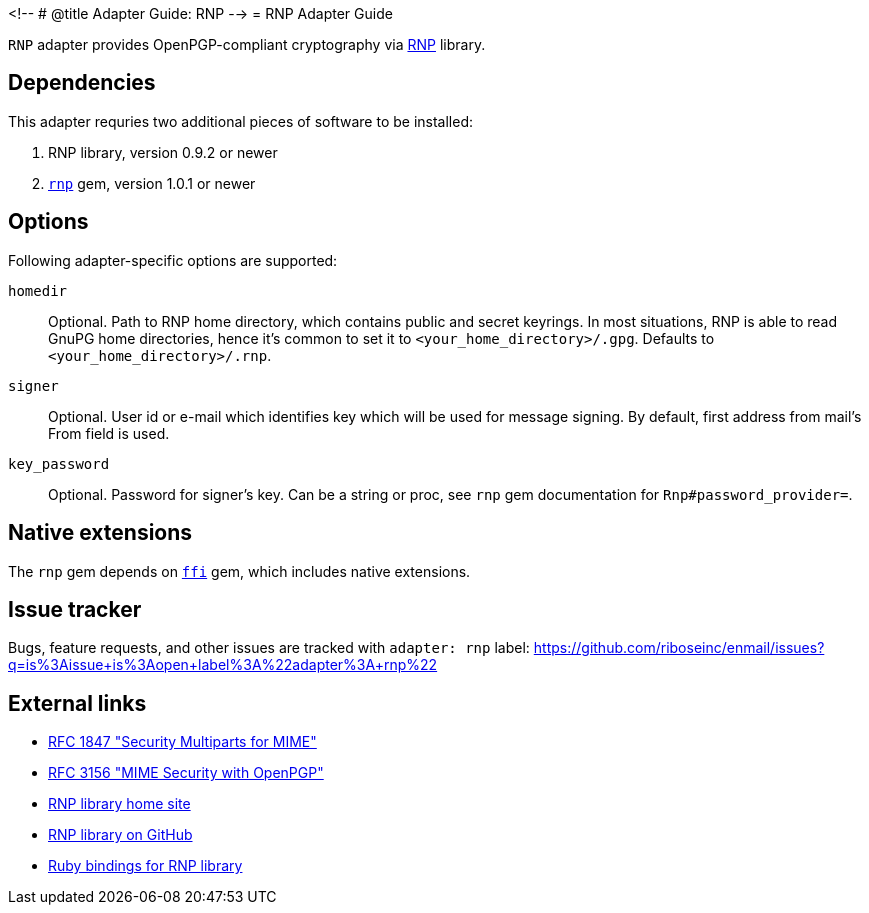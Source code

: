 <!--
# @title Adapter Guide: RNP
-->
= RNP Adapter Guide

`RNP` adapter provides OpenPGP-compliant cryptography via
https://www.rnpgp.com/[RNP] library.

== Dependencies

This adapter requries two additional pieces of software to be installed:

1. RNP library, version 0.9.2 or newer
2. `https://rubygems.org/gems/rnp[rnp]` gem, version 1.0.1 or newer

== Options

Following adapter-specific options are supported:

`homedir`::
Optional.  Path to RNP home directory, which contains public and secret
keyrings.  In most situations, RNP is able to read GnuPG home directories,
hence it's common to set it to `<your_home_directory>/.gpg`.  Defaults to
`<your_home_directory>/.rnp`.
`signer`::
Optional.  User id or e-mail which identifies key which will be used for message
signing.  By default, first address from mail's From field is used.
`key_password`::
Optional.  Password for signer's key.  Can be a string or proc, see
`rnp` gem documentation for `Rnp#password_provider=`.

== Native extensions

The `rnp` gem depends on `https://github.com/ffi/ffi[ffi]` gem, which includes
native extensions.

== Issue tracker

Bugs, feature requests, and other issues are tracked with `adapter: rnp`
label: https://github.com/riboseinc/enmail/issues?q=is%3Aissue+is%3Aopen+label%3A%22adapter%3A+rnp%22

== External links

* https://tools.ietf.org/html/rfc1847[RFC 1847 "Security Multiparts for MIME"]
* https://tools.ietf.org/html/rfc3156[RFC 3156 "MIME Security with OpenPGP"]
* https://www.rnpgp.com[RNP library home site]
* https://github.com/riboseinc/rnp[RNP library on GitHub]
* https://github.com/riboseinc/ruby-rnp[Ruby bindings for RNP library]
